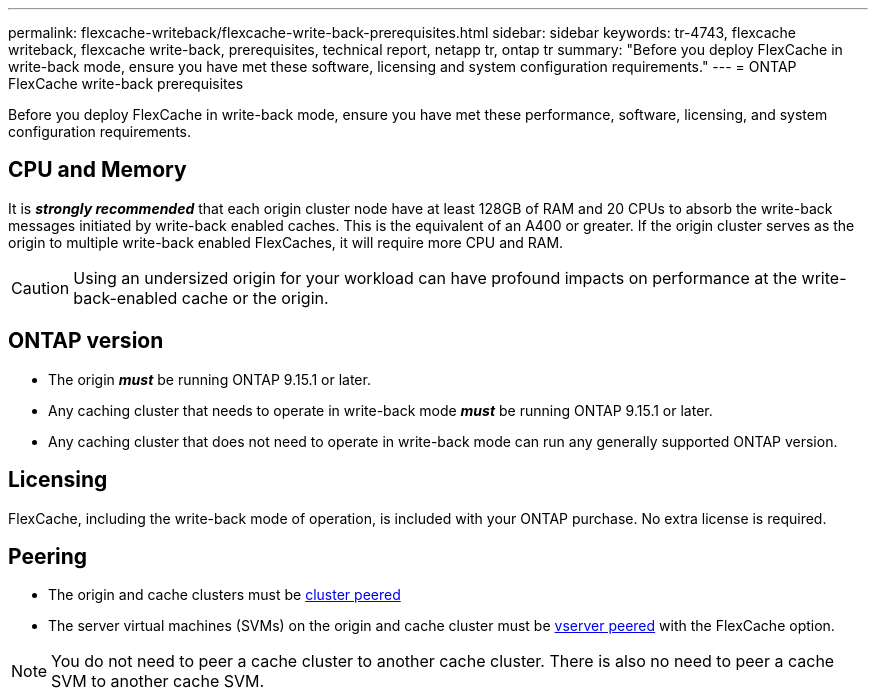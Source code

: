 ---
permalink: flexcache-writeback/flexcache-write-back-prerequisites.html
sidebar: sidebar
keywords: tr-4743, flexcache writeback, flexcache write-back, prerequisites, technical report, netapp tr, ontap tr
summary: "Before you deploy FlexCache in write-back mode, ensure you have met these software, licensing and system configuration requirements."
---
= ONTAP FlexCache write-back prerequisites

:hardbreaks:
:nofooter:
:icons: font
:linkattrs:
:imagesdir: ../media/
    
[.lead]
Before you deploy FlexCache in write-back mode, ensure you have met these performance, software, licensing, and system configuration requirements.

== CPU and Memory

It is __**strongly recommended**__ that each origin cluster node have at least 128GB of RAM and 20 CPUs to absorb the write-back messages initiated by write-back enabled caches. This is the equivalent of an A400 or greater. If the origin cluster serves as the origin to multiple write-back enabled FlexCaches, it will require more CPU and RAM.

CAUTION: Using an undersized origin for your workload can have profound impacts on performance at the write-back-enabled cache or the origin.

== ONTAP version

* The origin *_must_* be running ONTAP 9.15.1 or later.
* Any caching cluster that needs to operate in write-back mode *_must_* be running ONTAP 9.15.1 or later.
* Any caching cluster that does not need to operate in write-back mode can run any generally supported ONTAP version.
//what is a supported ontap version?

== Licensing

FlexCache, including the write-back mode of operation, is included with your ONTAP purchase. No extra license is required.

== Peering

* The origin and cache clusters must be link:../flexcache-writeback/flexcache-writeback-enable-task.html[cluster peered]
* The server virtual machines (SVMs) on the origin and cache cluster must be link:../flexcache-writeback/flexcache-writeback-enable-task.html[vserver peered] with the FlexCache option. 

NOTE: You do not need to peer a cache cluster to another cache cluster. There is also no need to peer a cache SVM to another cache SVM.

// 2024-12-20,PR-2195
// 2024-Aug-6, ONTAPDOC-2272